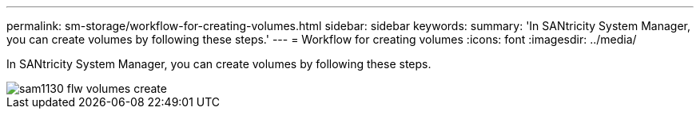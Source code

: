 ---
permalink: sm-storage/workflow-for-creating-volumes.html
sidebar: sidebar
keywords: 
summary: 'In SANtricity System Manager, you can create volumes by following these steps.'
---
= Workflow for creating volumes
:icons: font
:imagesdir: ../media/

[.lead]
In SANtricity System Manager, you can create volumes by following these steps.

image::../media/sam1130-flw-volumes-create.gif[]
